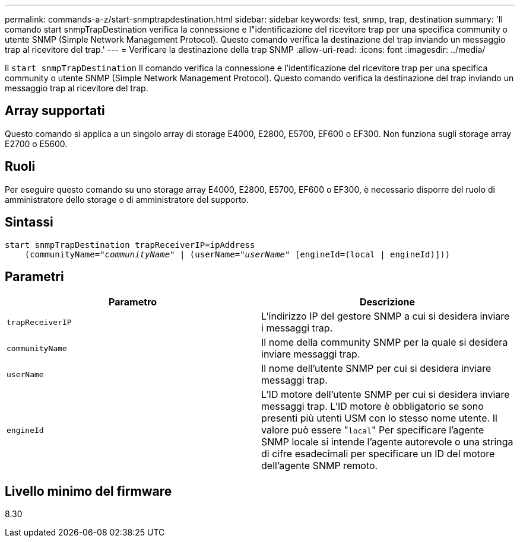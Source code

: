 ---
permalink: commands-a-z/start-snmptrapdestination.html 
sidebar: sidebar 
keywords: test, snmp, trap, destination 
summary: 'Il comando start snmpTrapDestination verifica la connessione e l"identificazione del ricevitore trap per una specifica community o utente SNMP (Simple Network Management Protocol). Questo comando verifica la destinazione del trap inviando un messaggio trap al ricevitore del trap.' 
---
= Verificare la destinazione della trap SNMP
:allow-uri-read: 
:icons: font
:imagesdir: ../media/


[role="lead"]
Il `start snmpTrapDestination` Il comando verifica la connessione e l'identificazione del ricevitore trap per una specifica community o utente SNMP (Simple Network Management Protocol). Questo comando verifica la destinazione del trap inviando un messaggio trap al ricevitore del trap.



== Array supportati

Questo comando si applica a un singolo array di storage E4000, E2800, E5700, EF600 o EF300. Non funziona sugli storage array E2700 o E5600.



== Ruoli

Per eseguire questo comando su uno storage array E4000, E2800, E5700, EF600 o EF300, è necessario disporre del ruolo di amministratore dello storage o di amministratore del supporto.



== Sintassi

[source, cli, subs="+macros"]
----
start snmpTrapDestination trapReceiverIP=ipAddress
    pass:quotes[(communityName="_communityName_" | (userName="_userName_"] [engineId=(local | engineId)]))
----


== Parametri

[cols="2*"]
|===
| Parametro | Descrizione 


 a| 
`trapReceiverIP`
 a| 
L'indirizzo IP del gestore SNMP a cui si desidera inviare i messaggi trap.



 a| 
`communityName`
 a| 
Il nome della community SNMP per la quale si desidera inviare messaggi trap.



 a| 
`userName`
 a| 
Il nome dell'utente SNMP per cui si desidera inviare messaggi trap.



 a| 
`engineId`
 a| 
L'ID motore dell'utente SNMP per cui si desidera inviare messaggi trap. L'ID motore è obbligatorio se sono presenti più utenti USM con lo stesso nome utente. Il valore può essere "[.code]``local``" Per specificare l'agente SNMP locale si intende l'agente autorevole o una stringa di cifre esadecimali per specificare un ID del motore dell'agente SNMP remoto.

|===


== Livello minimo del firmware

8.30

